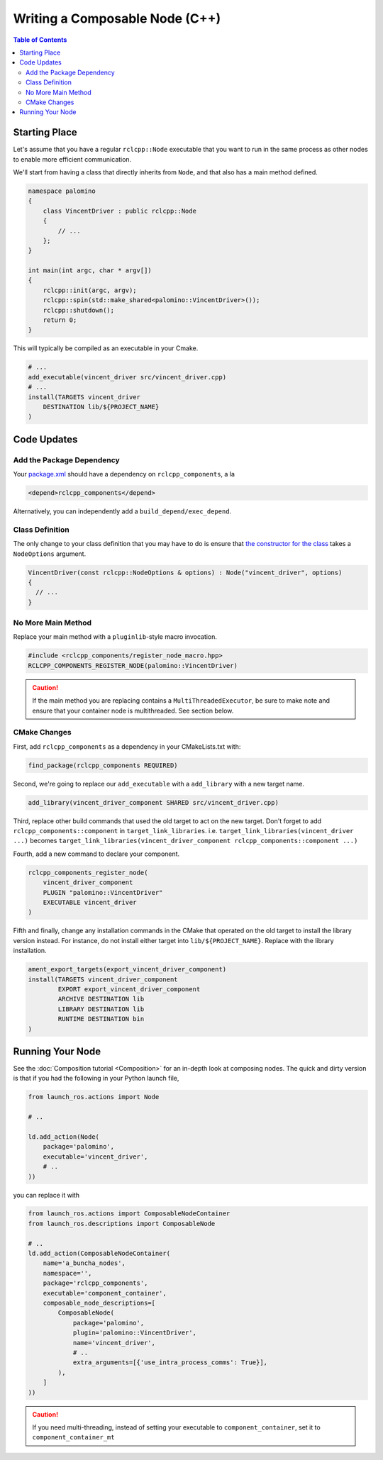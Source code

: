 Writing a Composable Node (C++)
===============================

.. contents:: Table of Contents
   :depth: 2
   :local:

Starting Place
--------------

Let's assume that you have a regular ``rclcpp::Node`` executable that you want to run in the same process as other nodes to enable more efficient communication.

We'll start from having a class that directly inherits from ``Node``, and that also has a main method defined.

.. code-block:: c++

    namespace palomino
    {
        class VincentDriver : public rclcpp::Node
        {
            // ...
        };
    }

    int main(int argc, char * argv[])
    {
        rclcpp::init(argc, argv);
        rclcpp::spin(std::make_shared<palomino::VincentDriver>());
        rclcpp::shutdown();
        return 0;
    }

This will typically be compiled as an executable in your Cmake.

.. code-block:: cmake

    # ...
    add_executable(vincent_driver src/vincent_driver.cpp)
    # ...
    install(TARGETS vincent_driver
        DESTINATION lib/${PROJECT_NAME}
    )

Code Updates
------------

Add the Package Dependency
^^^^^^^^^^^^^^^^^^^^^^^^^^

Your `package.xml <https://github.com/ros2/demos/tree/{REPOS_FILE_BRANCH}/composition/package.xml>`__ should have a dependency on ``rclcpp_components``, a la

.. code-block:: xml

    <depend>rclcpp_components</depend>

Alternatively, you can independently add a ``build_depend/exec_depend``.

Class Definition
^^^^^^^^^^^^^^^^

The only change to your class definition that you may have to do is ensure that `the constructor for the class <https://github.com/ros2/demos/tree/{REPOS_FILE_BRANCH}/composition/src/talker_component.cpp>`__ takes a ``NodeOptions`` argument.

.. code-block:: c++

    VincentDriver(const rclcpp::NodeOptions & options) : Node("vincent_driver", options)
    {
      // ...
    }

No More Main Method
^^^^^^^^^^^^^^^^^^^

Replace your main method with a ``pluginlib``-style macro invocation.

.. code-block:: c++

    #include <rclcpp_components/register_node_macro.hpp>
    RCLCPP_COMPONENTS_REGISTER_NODE(palomino::VincentDriver)

.. caution::
    If the main method you are replacing contains a ``MultiThreadedExecutor``, be sure to make note and ensure that your container node is multithreaded.
    See section below.

CMake Changes
^^^^^^^^^^^^^
First, add ``rclcpp_components`` as a dependency in your CMakeLists.txt with:

.. code-block:: cmake

    find_package(rclcpp_components REQUIRED)

Second, we're going to replace our ``add_executable`` with a ``add_library`` with a new target name.

.. code-block:: cmake

    add_library(vincent_driver_component SHARED src/vincent_driver.cpp)

Third, replace other build commands that used the old target to act on the new target.
Don't forget to add ``rclcpp_components::component`` in ``target_link_libraries``.
i.e. ``target_link_libraries(vincent_driver ...)`` becomes ``target_link_libraries(vincent_driver_component rclcpp_components::component ...)``

Fourth, add a new command to declare your component.

.. code-block:: cmake

    rclcpp_components_register_node(
        vincent_driver_component
        PLUGIN "palomino::VincentDriver"
        EXECUTABLE vincent_driver
    )

Fifth and finally, change any installation commands in the CMake that operated on the old target to install the library version instead.
For instance, do not install either target into ``lib/${PROJECT_NAME}``.
Replace with the library installation.

.. code-block:: cmake

    ament_export_targets(export_vincent_driver_component)
    install(TARGETS vincent_driver_component
            EXPORT export_vincent_driver_component
            ARCHIVE DESTINATION lib
            LIBRARY DESTINATION lib
            RUNTIME DESTINATION bin
    )


Running Your Node
-----------------

See the :doc:`Composition tutorial <Composition>` for an in-depth look at composing nodes.
The quick and dirty version is that if you had the following in your Python launch file,

.. code-block:: python

    from launch_ros.actions import Node

    # ..

    ld.add_action(Node(
        package='palomino',
        executable='vincent_driver',
        # ..
    ))

you can replace it with

.. code-block:: python

    from launch_ros.actions import ComposableNodeContainer
    from launch_ros.descriptions import ComposableNode

    # ..
    ld.add_action(ComposableNodeContainer(
        name='a_buncha_nodes',
        namespace='',
        package='rclcpp_components',
        executable='component_container',
        composable_node_descriptions=[
            ComposableNode(
                package='palomino',
                plugin='palomino::VincentDriver',
                name='vincent_driver',
                # ..
                extra_arguments=[{'use_intra_process_comms': True}],
            ),
        ]
    ))

.. caution::

    If you need multi-threading, instead of setting your executable to ``component_container``, set it to ``component_container_mt``
